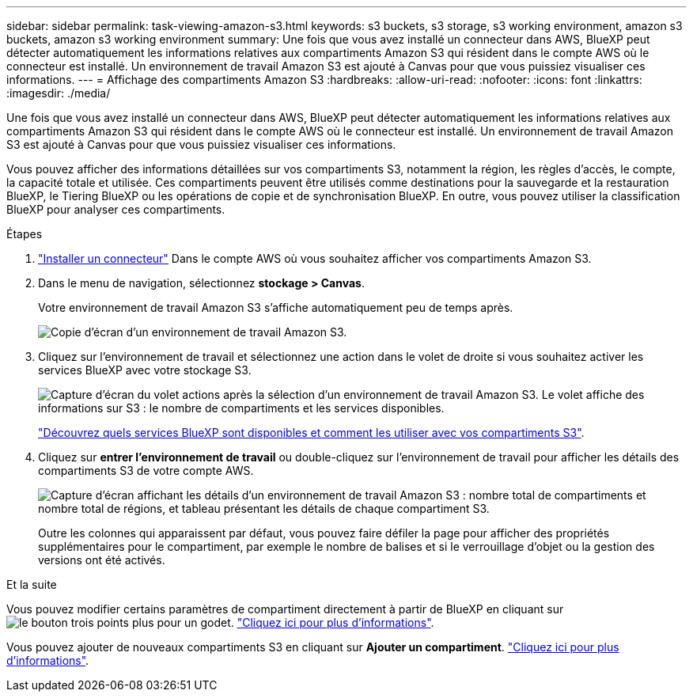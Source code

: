 ---
sidebar: sidebar 
permalink: task-viewing-amazon-s3.html 
keywords: s3 buckets, s3 storage, s3 working environment, amazon s3 buckets, amazon s3 working environment 
summary: Une fois que vous avez installé un connecteur dans AWS, BlueXP peut détecter automatiquement les informations relatives aux compartiments Amazon S3 qui résident dans le compte AWS où le connecteur est installé. Un environnement de travail Amazon S3 est ajouté à Canvas pour que vous puissiez visualiser ces informations. 
---
= Affichage des compartiments Amazon S3
:hardbreaks:
:allow-uri-read: 
:nofooter: 
:icons: font
:linkattrs: 
:imagesdir: ./media/


[role="lead"]
Une fois que vous avez installé un connecteur dans AWS, BlueXP peut détecter automatiquement les informations relatives aux compartiments Amazon S3 qui résident dans le compte AWS où le connecteur est installé. Un environnement de travail Amazon S3 est ajouté à Canvas pour que vous puissiez visualiser ces informations.

Vous pouvez afficher des informations détaillées sur vos compartiments S3, notamment la région, les règles d'accès, le compte, la capacité totale et utilisée. Ces compartiments peuvent être utilisés comme destinations pour la sauvegarde et la restauration BlueXP, le Tiering BlueXP ou les opérations de copie et de synchronisation BlueXP. En outre, vous pouvez utiliser la classification BlueXP pour analyser ces compartiments.

.Étapes
. https://docs.netapp.com/us-en/cloud-manager-setup-admin/task-quick-start-connector-aws.html["Installer un connecteur"^] Dans le compte AWS où vous souhaitez afficher vos compartiments Amazon S3.
. Dans le menu de navigation, sélectionnez *stockage > Canvas*.
+
Votre environnement de travail Amazon S3 s'affiche automatiquement peu de temps après.

+
image:screenshot-amazon-s3-we.png["Copie d'écran d'un environnement de travail Amazon S3."]

. Cliquez sur l'environnement de travail et sélectionnez une action dans le volet de droite si vous souhaitez activer les services BlueXP avec votre stockage S3.
+
image:screenshot-amazon-s3-actions.png["Capture d'écran du volet actions après la sélection d'un environnement de travail Amazon S3. Le volet affiche des informations sur S3 : le nombre de compartiments et les services disponibles."]

+
link:task-s3-enable-data-services.html["Découvrez quels services BlueXP sont disponibles et comment les utiliser avec vos compartiments S3"].

. Cliquez sur *entrer l'environnement de travail* ou double-cliquez sur l'environnement de travail pour afficher les détails des compartiments S3 de votre compte AWS.
+
image:screenshot-amazon-s3-buckets.png["Capture d'écran affichant les détails d'un environnement de travail Amazon S3 : nombre total de compartiments et nombre total de régions, et tableau présentant les détails de chaque compartiment S3."]

+
Outre les colonnes qui apparaissent par défaut, vous pouvez faire défiler la page pour afficher des propriétés supplémentaires pour le compartiment, par exemple le nombre de balises et si le verrouillage d'objet ou la gestion des versions ont été activés.



.Et la suite
Vous pouvez modifier certains paramètres de compartiment directement à partir de BlueXP en cliquant sur image:button-horizontal-more.gif["le bouton trois points plus"] pour un godet. link:task-change-s3-bucket-settings.html["Cliquez ici pour plus d'informations"].

Vous pouvez ajouter de nouveaux compartiments S3 en cliquant sur *Ajouter un compartiment*. link:task-add-s3-bucket.html["Cliquez ici pour plus d'informations"].
